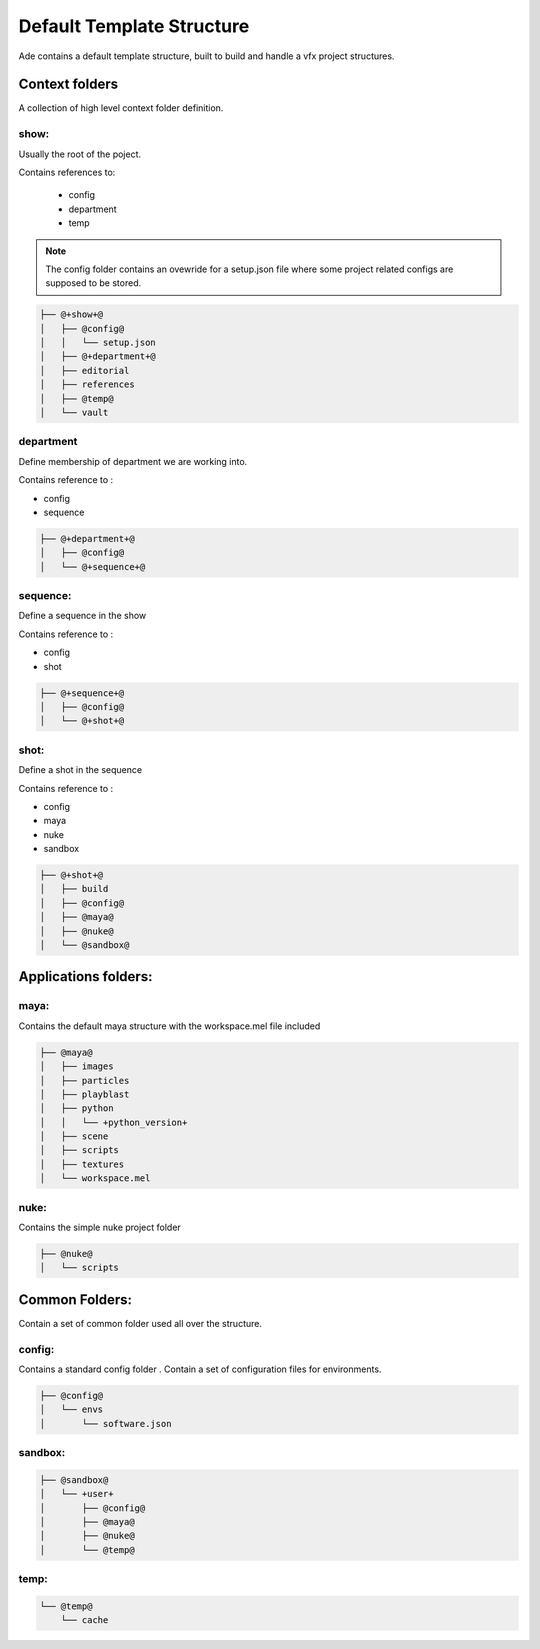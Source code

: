 Default Template Structure
==========================

Ade contains a default template structure, built to build and handle a vfx
project structures.


Context folders
--------------- 
A collection of high level context folder definition.

show:
.....
Usually the root of the poject.

Contains references to:

 * config
 * department
 * temp

.. note::
	The config folder contains an ovewride for a setup.json file
	where some project related configs are supposed to be stored.

.. code-block:: bash

	├── @+show+@
	│   ├── @config@
	│   │   └── setup.json
	│   ├── @+department+@
	│   ├── editorial
	│   ├── references
	│   ├── @temp@
	│   └── vault

department
..........
Define membership of department we are working into.

Contains reference to :

* config
* sequence

.. code-block:: bash

	├── @+department+@
	│   ├── @config@
	│   └── @+sequence+@

sequence:
.........
Define a sequence in the show 

Contains reference to :

* config
* shot

.. code-block:: bash

	├── @+sequence+@
	│   ├── @config@
	│   └── @+shot+@

shot:
.....
Define a shot in the sequence

Contains reference to :

* config
* maya
* nuke
* sandbox

.. code-block:: bash

	├── @+shot+@
	│   ├── build
	│   ├── @config@
	│   ├── @maya@
	│   ├── @nuke@
	│   └── @sandbox@

Applications folders:
---------------------
maya:
....
Contains the default maya structure with the workspace.mel file included

.. code-block:: bash

	├── @maya@
	│   ├── images
	│   ├── particles
	│   ├── playblast
	│   ├── python
	│   │   └── +python_version+
	│   ├── scene
	│   ├── scripts
	│   ├── textures
	│   └── workspace.mel

nuke:
.....
Contains the simple nuke project folder

.. code-block:: bash

	├── @nuke@
	│   └── scripts

Common Folders:
----------------
Contain a set of common folder used all over the structure.

config:
.......
Contains a standard config folder .
Contain a set of configuration files for environments.

.. code-block:: bash

	├── @config@
	│   └── envs
	│       └── software.json

sandbox:
........
.. code-block:: bash

	├── @sandbox@
	│   └── +user+
	│       ├── @config@
	│       ├── @maya@
	│       ├── @nuke@
	│       └── @temp@

temp:
.....
.. code-block:: bash

	└── @temp@
	    └── cache


